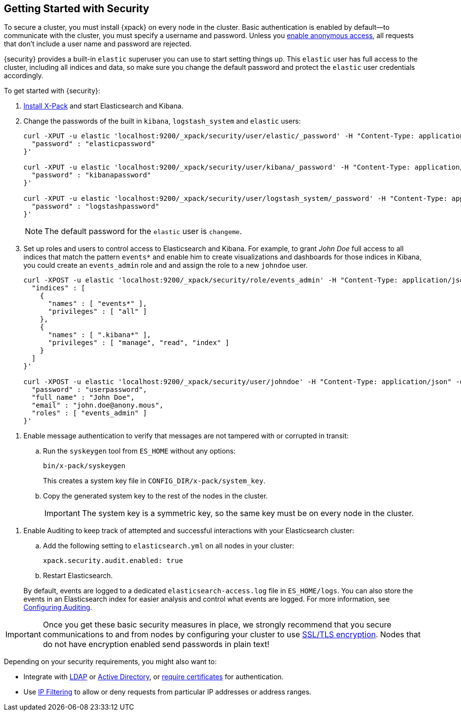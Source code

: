 [[security-getting-started]]
== Getting Started with Security

To secure a cluster, you must install {xpack} on every node in the
cluster. Basic authentication is enabled by default--to communicate
with the cluster, you must specify a username and password.
Unless you <<anonymous-access, enable anonymous access>>, all
requests that don't include a user name and password are rejected.

{security} provides a built-in `elastic` superuser you can use
to start setting things up. This `elastic` user has full access
to the cluster, including all indices and data, so make sure
you change the default password and protect the `elastic` user
credentials accordingly.

To get started with {security}:

. <<installing-xpack, Install X-Pack>> and start Elasticsearch and Kibana.

. Change the passwords of the built in `kibana`, `logstash_system` and `elastic` users:
+
[source,shell]
----------------------------------------------------------
curl -XPUT -u elastic 'localhost:9200/_xpack/security/user/elastic/_password' -H "Content-Type: application/json" -d '{
  "password" : "elasticpassword"
}'

curl -XPUT -u elastic 'localhost:9200/_xpack/security/user/kibana/_password' -H "Content-Type: application/json" -d '{
  "password" : "kibanapassword"
}'

curl -XPUT -u elastic 'localhost:9200/_xpack/security/user/logstash_system/_password' -H "Content-Type: application/json" -d '{
  "password" : "logstashpassword"
}'
----------------------------------------------------------
// NOTCONSOLE
+
NOTE: The default password for the `elastic` user is `changeme`.

. Set up roles and users to control access to Elasticsearch and Kibana.
For example, to grant _John Doe_ full access to all indices that match
the pattern `events*` and enable him to create visualizations and dashboards
for those indices in Kibana, you could create an `events_admin` role and
and assign the role to a new `johndoe` user.
+
[source,shell]
----------------------------------------------------------
curl -XPOST -u elastic 'localhost:9200/_xpack/security/role/events_admin' -H "Content-Type: application/json" -d '{
  "indices" : [
    {
      "names" : [ "events*" ],
      "privileges" : [ "all" ]
    },
    {
      "names" : [ ".kibana*" ],
      "privileges" : [ "manage", "read", "index" ]
    }
  ]
}'

curl -XPOST -u elastic 'localhost:9200/_xpack/security/user/johndoe' -H "Content-Type: application/json" -d '{
  "password" : "userpassword",
  "full_name" : "John Doe",
  "email" : "john.doe@anony.mous",
  "roles" : [ "events_admin" ]
}'
----------------------------------------------------------
// NOTCONSOLE

[[enable-message-authentication]]
. Enable message authentication to verify that messages are not tampered with or corrupted in transit:
.. Run the `syskeygen` tool from `ES_HOME` without any options:
+
[source, shell]
----------------
bin/x-pack/syskeygen
----------------
+
This creates a system key file in `CONFIG_DIR/x-pack/system_key`.

.. Copy the generated system key to the rest of the nodes in the cluster.
+
IMPORTANT:  The system key is a symmetric key, so the same key must be on every
            node in the cluster.


[[enable-auditing]]
. Enable Auditing to keep track of attempted and successful interactions with
  your Elasticsearch cluster:
+
--
.. Add the following setting to `elasticsearch.yml` on all nodes in your cluster:
+
[source,yaml]
----------------------------
xpack.security.audit.enabled: true
----------------------------
.. Restart Elasticsearch.

By default, events are logged to a dedicated `elasticsearch-access.log` file in
`ES_HOME/logs`. You can also store the events in an Elasticsearch index for
easier analysis and control what events are logged. For more information, see
<<auditing, Configuring Auditing>>.
--

[[moving-on]]
IMPORTANT:  Once you get these basic security measures in place, we strongly
            recommend that you secure communications to and from nodes by
            configuring your cluster to use <<ssl-tls, SSL/TLS encryption>>.
            Nodes that do not have encryption enabled send passwords in plain
            text!

Depending on your security requirements, you might also want to:

* Integrate with <<ldap-realm, LDAP>> or <<active-directory-realm, Active Directory>>,
or <<pki-realm, require certificates>> for authentication.
* Use <<ip-filtering, IP Filtering>> to allow or deny requests from particular
IP addresses or address ranges.

